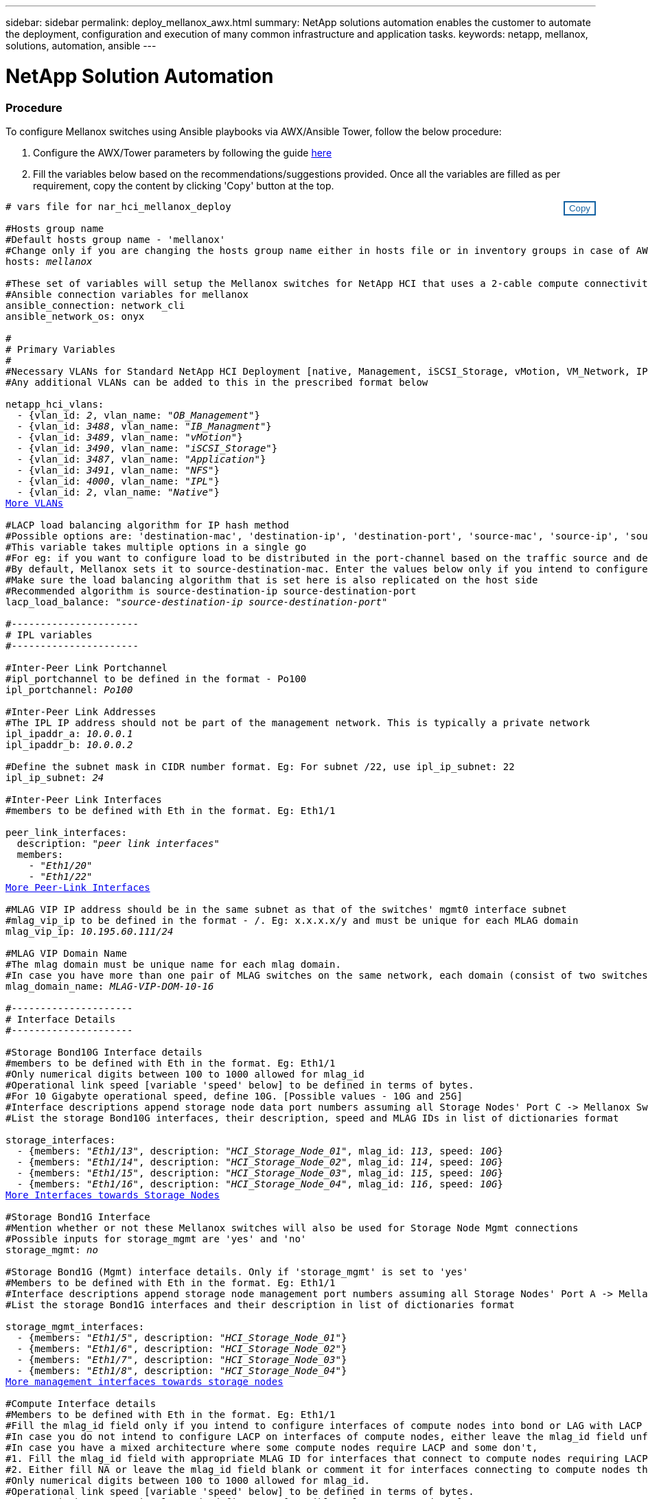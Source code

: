 ---
sidebar: sidebar
permalink: deploy_mellanox_awx.html
summary: NetApp solutions automation enables the customer to automate the deployment, configuration and execution of many common infrastructure and application tasks.
keywords: netapp, mellanox, solutions, automation, ansible
---

= NetApp Solution Automation
:hardbreaks:
:nofooter:
:icons: font
:linkattrs:
:table-stripes: odd
:imagesdir: ./media/

=== Procedure

To configure Mellanox switches using Ansible playbooks via AWX/Ansible Tower, follow the below procedure:

. Configure the AWX/Tower parameters by following the guide link:setup_awx.html[here^]

. Fill the variables below based on the recommendations/suggestions provided. Once all the variables are filled as per requirement, copy the content by clicking 'Copy' button at the top.

++++
<style>
div {
position: relative;
}
div button {
position: absolute;
top: 0;
right: 0;
}
button {
  transition-duration: 0.4s;
  background-color: white;
  color: #1563a3;
  border: 2px solid #1563a3;
}
button:hover {
  background-color: #1563a3;
  color: white;
}
#more_vlans {
  display: block;
}
#more_vlans_button {
  display: none;
}
#more_peerlink_interfaces {
  display: block;
}
#more_peerlink_interfaces_button {
  display: none;
}
#more_storage_interfaces {
  display: block;
}
#more_storage_interfaces_button {
  display: none;
}
#more_storage_mgmt_interfaces {
  display: block;
}
#more_storage_mgmt_interfaces_button {
  display: none;
}
#more_compute_interfaces {
  display: block;
}
#more_compute_interfaces_button {
  display: none;
}
#more_uplink_interfaces {
  display: block;
}
#more_uplink_interfaces_button {
  display: none;
}
</style>
<div class="listingblock"><div class="content"><div><button id="copy-button" onclick="CopyClassText()">Copy</button></div><pre><code><div class="CopyMeClass" id="CopyMeID"># vars file for nar_hci_mellanox_deploy

#Hosts group name
#Default hosts group name - 'mellanox'
#Change only if you are changing the hosts group name either in hosts file or in inventory groups in case of AWX/Tower
hosts: <span <div contenteditable="true"/><i>mellanox</i></span>

#These set of variables will setup the Mellanox switches for NetApp HCI that uses a 2-cable compute connectivity option.
#Ansible connection variables for mellanox
ansible_connection: network_cli
ansible_network_os: onyx

#
# Primary Variables
#
#Necessary VLANs for Standard NetApp HCI Deployment [native, Management, iSCSI_Storage, vMotion, VM_Network, IPL]
#Any additional VLANs can be added to this in the prescribed format below
<br>netapp_hci_vlans:
  - {vlan_id: <span <div contenteditable="true"/><i>2</i></span>, vlan_name: &quot;<span <div contenteditable="true"/><i>OB_Management</i></span>&quot;}
  - {vlan_id: <span <div contenteditable="true"/><i>3488</i></span>, vlan_name: &quot;<span <div contenteditable="true"/><i>IB_Managment</i></span>&quot;}
  - {vlan_id: <span <div contenteditable="true"/><i>3489</i></span>, vlan_name: &quot;<span <div contenteditable="true"/><i>vMotion</i></span>&quot;}
  - {vlan_id: <span <div contenteditable="true"/><i>3490</i></span>, vlan_name: &quot;<span <div contenteditable="true"/><i>iSCSI_Storage</i></span>&quot;}
  - {vlan_id: <span <div contenteditable="true"/><i>3487</i></span>, vlan_name: &quot;<span <div contenteditable="true"/><i>Application</i></span>&quot;}
  - {vlan_id: <span <div contenteditable="true"/><i>3491</i></span>, vlan_name: &quot;<span <div contenteditable="true"/><i>NFS</i></span>&quot;}
  - {vlan_id: <span <div contenteditable="true"/><i>4000</i></span>, vlan_name: &quot;<span <div contenteditable="true"/><i>IPL</i></span>&quot;}
  - {vlan_id: <span <div contenteditable="true"/><i>2</i></span>, vlan_name: &quot;<span <div contenteditable="true"/><i>Native</i></span>&quot;}
<a id="more_vlans" href="javascript:vlandropdown();">More VLANs</a><div id="select_more_vlans"></div><a id="more_vlans_button" href="javascript:addvlans();">Enter VLAN details</a><div id="extra_vlans"></div>
#LACP load balancing algorithm for IP hash method
#Possible options are: 'destination-mac', 'destination-ip', 'destination-port', 'source-mac', 'source-ip', 'source-port', 'source-destination-mac', 'source-destination-ip', 'source-destination-port'
#This variable takes multiple options in a single go
#For eg: if you want to configure load to be distributed in the port-channel based on the traffic source and destination IP address and port number, use 'source-destination-ip source-destination-port'
#By default, Mellanox sets it to source-destination-mac. Enter the values below only if you intend to configure any other load balancing algorithm
#Make sure the load balancing algorithm that is set here is also replicated on the host side
#Recommended algorithm is source-destination-ip source-destination-port
lacp_load_balance: &quot;<span <div contenteditable="true"/><i>source-destination-ip source-destination-port</i></span>&quot;

#----------------------
# IPL variables
#----------------------

#Inter-Peer Link Portchannel
#ipl_portchannel to be defined in the format - Po100
ipl_portchannel: <span <div contenteditable="true"/><i>Po100</i></span>

#Inter-Peer Link Addresses
#The IPL IP address should not be part of the management network. This is typically a private network
ipl_ipaddr_a: <span <div contenteditable="true"/><i>10.0.0.1</i></span>
ipl_ipaddr_b: <span <div contenteditable="true"/><i>10.0.0.2</i></span>

#Define the subnet mask in CIDR number format. Eg: For subnet /22, use ipl_ip_subnet: 22
ipl_ip_subnet: <span <div contenteditable="true"/><i>24</i></span>

#Inter-Peer Link Interfaces
#members to be defined with Eth in the format. Eg: Eth1/1

peer_link_interfaces:
  description: &quot;<span <div contenteditable="true"/><i>peer link interfaces</i></span>&quot;
  members:
    - &quot;<span <div contenteditable="true"/><i>Eth1/20</i></span>&quot;
    - &quot;<span <div contenteditable="true"/><i>Eth1/22</i></span>&quot;
<a id="more_peerlink_interfaces" href="javascript:ipldropdown();">More Peer-Link Interfaces</a><div id="select_more_peerlink_interfaces"></div><a id="more_peerlink_interfaces_button" href="javascript:addipls();">Enter peer-link Interface details</a><div id="extra_peerlink_interfaces"></div>
#MLAG VIP IP address should be in the same subnet as that of the switches' mgmt0 interface subnet
#mlag_vip_ip to be defined in the format - <vip_ip>/<subnet_mask>. Eg: x.x.x.x/y and must be unique for each MLAG domain
mlag_vip_ip: <span <div contenteditable="true"/><i>10.195.60.111/24</i></span>

#MLAG VIP Domain Name
#The mlag domain must be unique name for each mlag domain.
#In case you have more than one pair of MLAG switches on the same network, each domain (consist of two switches) should be configured with different name.
mlag_domain_name: <span <div contenteditable="true"/><i>MLAG-VIP-DOM-10-16</i></span>

#---------------------
# Interface Details
#---------------------

#Storage Bond10G Interface details
#members to be defined with Eth in the format. Eg: Eth1/1
#Only numerical digits between 100 to 1000 allowed for mlag_id
#Operational link speed [variable 'speed' below] to be defined in terms of bytes.
#For 10 Gigabyte operational speed, define 10G. [Possible values - 10G and 25G]
#Interface descriptions append storage node data port numbers assuming all Storage Nodes' Port C -> Mellanox Switch A and all Storage Nodes' Port D -> Mellanox Switch B
#List the storage Bond10G interfaces, their description, speed and MLAG IDs in list of dictionaries format

storage_interfaces:
  - {members: &quot;<span <div contenteditable="true"/><i>Eth1/13</i></span>&quot;, description: &quot;<span <div contenteditable="true"/><i>HCI_Storage_Node_01</i></span>&quot;, mlag_id: <span <div contenteditable="true"/><i>113</i></span>, speed: <span <div contenteditable="true"/><i>10G</i></span>}
  - {members: &quot;<span <div contenteditable="true"/><i>Eth1/14</i></span>&quot;, description: &quot;<span <div contenteditable="true"/><i>HCI_Storage_Node_02</i></span>&quot;, mlag_id: <span <div contenteditable="true"/><i>114</i></span>, speed: <span <div contenteditable="true"/><i>10G</i></span>}
  - {members: &quot;<span <div contenteditable="true"/><i>Eth1/15</i></span>&quot;, description: &quot;<span <div contenteditable="true"/><i>HCI_Storage_Node_03</i></span>&quot;, mlag_id: <span <div contenteditable="true"/><i>115</i></span>, speed: <span <div contenteditable="true"/><i>10G</i></span>}
  - {members: &quot;<span <div contenteditable="true"/><i>Eth1/16</i></span>&quot;, description: &quot;<span <div contenteditable="true"/><i>HCI_Storage_Node_04</i></span>&quot;, mlag_id: <span <div contenteditable="true"/><i>116</i></span>, speed: <span <div contenteditable="true"/><i>10G</i></span>}
<a id="more_storage_interfaces" href="javascript:storagedropdown();">More Interfaces towards Storage Nodes</a><div id="select_more_storage_interfaces"></div><a id="more_storage_interfaces_button" href="javascript:addstorageinterfaces();">Enter Storage Interface details</a><div id="extra_storage_interfaces"></div>
#Storage Bond1G Interface
#Mention whether or not these Mellanox switches will also be used for Storage Node Mgmt connections
#Possible inputs for storage_mgmt are 'yes' and 'no'
storage_mgmt: <span <div contenteditable="true"/><i>no</i></span>

#Storage Bond1G (Mgmt) interface details. Only if 'storage_mgmt' is set to 'yes'
#Members to be defined with Eth in the format. Eg: Eth1/1
#Interface descriptions append storage node management port numbers assuming all Storage Nodes' Port A -> Mellanox Switch A and all Storage Nodes' Port B -> Mellanox Switch B
#List the storage Bond1G interfaces and their description in list of dictionaries format

storage_mgmt_interfaces:
  - {members: &quot;<span <div contenteditable="true"/><i>Eth1/5</i></span>&quot;, description: &quot;<span <div contenteditable="true"/><i>HCI_Storage_Node_01</i></span>&quot;}
  - {members: &quot;<span <div contenteditable="true"/><i>Eth1/6</i></span>&quot;, description: &quot;<span <div contenteditable="true"/><i>HCI_Storage_Node_02</i></span>&quot;}
  - {members: &quot;<span <div contenteditable="true"/><i>Eth1/7</i></span>&quot;, description: &quot;<span <div contenteditable="true"/><i>HCI_Storage_Node_03</i></span>&quot;}
  - {members: &quot;<span <div contenteditable="true"/><i>Eth1/8</i></span>&quot;, description: &quot;<span <div contenteditable="true"/><i>HCI_Storage_Node_04</i></span>&quot;}
<a id="more_storage_mgmt_interfaces" href="javascript:storagemgmtdropdown();">More management interfaces towards storage nodes</a><div id="select_more_storage_mgmt_interfaces"></div><a id="more_storage_mgmt_interfaces_button" href="javascript:addstoragemgmtinterfaces();">Enter Storage Management Interface details</a><div id="extra_storage_mgmt_interfaces"></div>
#Compute Interface details
#Members to be defined with Eth in the format. Eg: Eth1/1
#Fill the mlag_id field only if you intend to configure interfaces of compute nodes into bond or LAG with LACP
#In case you do not intend to configure LACP on interfaces of compute nodes, either leave the mlag_id field unfilled or comment it or enter NA in the mlag_id field
#In case you have a mixed architecture where some compute nodes require LACP and some don't,
#1. Fill the mlag_id field with appropriate MLAG ID for interfaces that connect to compute nodes requiring LACP
#2. Either fill NA or leave the mlag_id field blank or comment it for interfaces connecting to compute nodes that do not require LACP
#Only numerical digits between 100 to 1000 allowed for mlag_id.
#Operational link speed [variable 'speed' below] to be defined in terms of bytes.
#For 10 Gigabyte operational speed, define 10G. [Possible values - 10G and 25G]
#Interface descriptions append compute node port numbers assuming all Compute Nodes' Port D -> Mellanox Switch A and all Compute Nodes' Port E -> Mellanox Switch B
#List the compute interfaces, their speed, MLAG IDs and their description in list of dictionaries format

compute_interfaces:
  - members: &quot;<span <div contenteditable="true"/><i>Eth1/2</i></span>&quot;
    description: &quot;<span <div contenteditable="true"/><i>HCI_Compute_Node_01</i></span>&quot;
    mlag_id: <span <div contenteditable="true"/><i> </i></span>  #Fill the mlag_id only if you wish to use LACP on interfaces towards compute nodes
    speed: <span <div contenteditable="true"/><i>10G</i></span>
  - members: &quot;<span <div contenteditable="true"/><i>Eth1/4</i></span>&quot;
    description: &quot;<span <div contenteditable="true"/><i>HCI_Compute_Node_02</i></span>&quot;
    mlag_id: <span <div contenteditable="true"/><i>104</i></span>  #Fill the mlag_id only if you wish to use LACP on interfaces towards compute nodes
    speed: <span <div contenteditable="true"/><i>10G</i></span>
<a id="more_compute_interfaces" href="javascript:computedropdown();">More interfaces towards compute nodes</a><div id="select_more_compute_interfaces"></div><a id="more_compute_interfaces_button" href="javascript:addcomputeinterfaces();">Enter Compute Interface details</a><div id="extra_compute_interfaces"></div>
#Spanning-tree protocol type for uplink connections.
#The valid options are 'network' and 'normal'; selection depends on the uplink switch model.
uplink_stp_type: <span <div contenteditable="true"/><i>network</i></span>

#Uplink Switch LACP support
#Possible options are 'yes' and 'no' - Set to 'yes' only if your uplink switch supports LACP
uplink_switch_lacp: <span <div contenteditable="true"/><i>yes</i></span>

#Uplink Interface details
#Members to be defined with Eth in the format. Eg: Eth1/1
#Only numerical digits between 100 to 1000 allowed for mlag_id.
#Operational link speed [variable 'speed' below] to be defined in terms of bytes.
#For 10 Gigabyte operational speed, define 10G. [Possible values in Mellanox are 1G, 10G and 25G]
#List the uplink interfaces, their description, MLAG IDs and their speed in list of dictionaries format

uplink_interfaces:
  - members: &quot;<span <div contenteditable="true"/><i>Eth1/18</i></span>&quot;
    description_switch_a: &quot;<span <div contenteditable="true"/><i>SwitchA:Ethx/y -> Uplink_Switch:Ethx/y</i></span>&quot;
    description_switch_b: &quot;<span <div contenteditable="true"/><i>SwitchB:Ethx/y -> Uplink_Switch:Ethx/y</i></span>&quot;
    mlag_id: <span <div contenteditable="true"/><i>118</i></span>  #Fill the mlag_id only if 'uplink_switch_lacp' is set to 'yes'
    speed: <span <div contenteditable="true"/><i>10G</i></span>
    mtu: <span <div contenteditable="true"/><i>1500</i></span>
<a id="more_uplink_interfaces" href="javascript:uplinkdropdown();">More interfaces towards uplink switches</a><div id="select_more_uplink_interfaces"></div><a id="more_uplink_interfaces_button" href="javascript:adduplinkinterfaces();">Enter Uplink Interface details</a><div id="extra_uplink_interfaces"></div></div></code></pre></div></div>
<script>
function CopyClassText(){
  	var textToCopy = document.getElementById("CopyMeID");
  	var currentRange;
  	if(document.getSelection().rangeCount > 0)
  	{
  		currentRange = document.getSelection().getRangeAt(0);
  		window.getSelection().removeRange(currentRange);
  	}
  	else
  	{
  		currentRange = false;
  	}
  	var CopyRange = document.createRange();
  	CopyRange.selectNode(textToCopy);
  	window.getSelection().addRange(CopyRange);
    document.getElementById("more_vlans").style.display = "none";
    document.getElementById("more_peerlink_interfaces").style.display = "none";
    document.getElementById("more_storage_interfaces").style.display = "none";
    document.getElementById("more_storage_mgmt_interfaces").style.display = "none";
    document.getElementById("more_compute_interfaces").style.display = "none";
    document.getElementById("more_uplink_interfaces").style.display = "none";
    var command = document.execCommand("copy");
      if (command)
      {
          document.getElementById("copy-button").innerHTML = "Copied!";
          setTimeout(revert_copy, 3000);
      }
  	window.getSelection().removeRange(CopyRange);
  	if(currentRange)
  	{
  		window.getSelection().addRange(currentRange);
  	}
}
function revert_copy() {
      document.getElementById("copy-button").innerHTML = "Copy";
      document.getElementById("more_vlans").style.display = "block";
      document.getElementById("more_peerlink_interfaces").style.display = "block";
      document.getElementById("more_storage_interfaces").style.display = "block";
      document.getElementById("more_storage_mgmt_interfaces").style.display = "block";
      document.getElementById("more_compute_interfaces").style.display = "block";
      document.getElementById("more_uplink_interfaces").style.display = "block";
}
function vlandropdown() {
    document.getElementById("more_vlans").style.display = "none";
	document.getElementById("more_vlans_button").style.display = "block";
    var x=1;
    var myHTML = '';
    var buildup = '';
    var wrapper = document.getElementById("select_more_vlans");
    while (x < 100) {
      buildup += '<option value="' + x + '">' + x + '</option>';
  	  x++;
    }
    myHTML += '<a id="more_vlans_info">How many extra VLANs do you wish to add?</a><select name="number_of_extra_vlans" id="number_of_extra_vlans">' + buildup + '</select>';
    wrapper.innerHTML = myHTML;
}

function addvlans() {
    var y = document.getElementById("number_of_extra_vlans").value;
    var j=0;
    var myHTML = '';
    var wrapper = document.getElementById("extra_vlans");
    while (j < y) {
    	j++;
        myHTML += '  - {vlan_id: <span <div contenteditable="true"/><i> </i></span>, vlan_name: &quot;<span <div contenteditable="true"/><i> </i></span>&quot;}<br>';
    }
	wrapper.innerHTML = myHTML;
	document.getElementById("select_more_vlans").style.display = "none";
	document.getElementById("more_vlans_button").style.display = "none";
}
function ipldropdown() {
    document.getElementById("more_peerlink_interfaces").style.display = "none";
	document.getElementById("more_peerlink_interfaces_button").style.display = "block";
    var x=1;
    var myHTML = '';
    var buildup = '';
    var wrapper = document.getElementById("select_more_peerlink_interfaces");
    while (x < 10) {
        buildup += '<option value="' + x + '">' + x + '</option>';
  	    x++;
    }
    myHTML += '<a id="more_peerlink_interfaces_info">How many more Peer-Link Interfaces do you wish to add?</a><select name="number_of_extra_peerlink_interfaces" id="number_of_extra_peerlink_interfaces">' + buildup + '</select>';
    wrapper.innerHTML = myHTML;
}
function addipls() {
    var y = document.getElementById("number_of_extra_peerlink_interfaces").value;
    var j=0;
    var myHTML = '';
    var wrapper = document.getElementById("extra_peerlink_interfaces");
    while (j < y) {
    	j++;
        myHTML += '    - &quot;<span <div contenteditable="true"/><i> </i></span>&quot;<br>';
    }
	wrapper.innerHTML = myHTML;
	document.getElementById("select_more_peerlink_interfaces").style.display = "none";
	document.getElementById("more_peerlink_interfaces_button").style.display = "none";
}
function storagedropdown() {
    document.getElementById("more_storage_interfaces").style.display = "none";
	document.getElementById("more_storage_interfaces_button").style.display = "block";
    var x=1;
    var myHTML = '';
    var buildup = '';
    var wrapper = document.getElementById("select_more_storage_interfaces");
    while (x < 10) {
        buildup += '<option value="' + x + '">' + x + '</option>';
  	    x++;
    }
    myHTML += '<a id="more_storage_interfaces_info">How many more Storage Interfaces do you wish to add?</a><select name="number_of_extra_storage_interfaces" id="number_of_extra_storage_interfaces">' + buildup + '</select>';
    wrapper.innerHTML = myHTML;
}
function addstorageinterfaces() {
    var y = document.getElementById("number_of_extra_storage_interfaces").value;
    var j=0;
    var myHTML = '';
    var wrapper = document.getElementById("extra_storage_interfaces");
    while (j < y) {
    	j++;
        myHTML += '  - {members: &quot;<span <div contenteditable="true"/><i>Ethx/y</i></span>&quot;, description: &quot;<span <div contenteditable="true"/><i>HCI_Storage_Node_x</i></span>&quot;, mlag_id: <span <div contenteditable="true"/><i>xxx</i></span>, speed: <span <div contenteditable="true"/><i>10G</i></span>}<br>';
    }
	wrapper.innerHTML = myHTML;
	document.getElementById("select_more_storage_interfaces").style.display = "none";
	document.getElementById("more_storage_interfaces_button").style.display = "none";
}
function storagemgmtdropdown() {
    document.getElementById("more_storage_mgmt_interfaces").style.display = "none";
	document.getElementById("more_storage_mgmt_interfaces_button").style.display = "block";
    var x=1;
    var myHTML = '';
    var buildup = '';
    var wrapper = document.getElementById("select_more_storage_mgmt_interfaces");
    while (x < 10) {
        buildup += '<option value="' + x + '">' + x + '</option>';
  	    x++;
    }
    myHTML += '<a id="more_storage_mgmt_interfaces_info">How many more Storage Management Interfaces do you wish to add?</a><select name="number_of_extra_storage_mgmt_interfaces" id="number_of_extra_storage_mgmt_interfaces">' + buildup + '</select>';
    wrapper.innerHTML = myHTML;
}
function addstoragemgmtinterfaces() {
    var y = document.getElementById("number_of_extra_storage_mgmt_interfaces").value;
    var j=0;
    var myHTML = '';
    var wrapper = document.getElementById("extra_storage_mgmt_interfaces");
    while (j < y) {
    	j++;
        myHTML += '  - {members: &quot;<span <div contenteditable="true"/><i>Ethx/y</i></span>&quot;, description: &quot;<span <div contenteditable="true"/><i>HCI_Storage_Node_x</i></span>&quot;}<br>';
    }
	wrapper.innerHTML = myHTML;
	document.getElementById("select_more_storage_mgmt_interfaces").style.display = "none";
	document.getElementById("more_storage_mgmt_interfaces_button").style.display = "none";
}
function computedropdown() {
    document.getElementById("more_compute_interfaces").style.display = "none";
	document.getElementById("more_compute_interfaces_button").style.display = "block";
    var x=1;
    var myHTML = '';
    var buildup = '';
    var wrapper = document.getElementById("select_more_compute_interfaces");
    while (x < 10) {
        buildup += '<option value="' + x + '">' + x + '</option>';
  	    x++;
    }
    myHTML += '<a id="more_compute_interfaces_info">How many more Compute Interfaces do you wish to add?</a><select name="number_of_extra_compute_interfaces" id="number_of_extra_compute_interfaces">' + buildup + '</select>';
    wrapper.innerHTML = myHTML;
}
function addcomputeinterfaces() {
    var y = document.getElementById("number_of_extra_compute_interfaces").value;
    var j=0;
    var myHTML = '';
    var wrapper = document.getElementById("extra_compute_interfaces");
    while (j < y) {
    	j++;
        myHTML += '  - members: &quot;<span <div contenteditable="true"/><i>Ethx/y</i></span>&quot;<br>    description: &quot;<span <div contenteditable="true"/><i>HCI_Compute_Node_x</i></span>&quot;<br>    mlag_id: <span <div contenteditable="true"/><i> </i></span>  #Fill the mlag_id only if you wish to use LACP on interfaces towards compute nodes<br>    speed: <span <div contenteditable="true"/><i>10G</i></span><br>';
    }
	wrapper.innerHTML = myHTML;
	document.getElementById("select_more_compute_interfaces").style.display = "none";
	document.getElementById("more_compute_interfaces_button").style.display = "none";
}
function uplinkdropdown() {
    document.getElementById("more_uplink_interfaces").style.display = "none";
	document.getElementById("more_uplink_interfaces_button").style.display = "block";
    var x=1;
    var myHTML = '';
    var buildup = '';
    var wrapper = document.getElementById("select_more_uplink_interfaces");
    while (x < 10) {
        buildup += '<option value="' + x + '">' + x + '</option>';
  	    x++;
    }
    myHTML += '<a id="more_uplink_interfaces_info">How many more Uplink Interfaces do you wish to add?</a><select name="number_of_extra_uplink_interfaces" id="number_of_extra_uplink_interfaces">' + buildup + '</select>';
    wrapper.innerHTML = myHTML;
}
function adduplinkinterfaces() {
    var y = document.getElementById("number_of_extra_uplink_interfaces").value;
    var j=0;
    var myHTML = '';
    var wrapper = document.getElementById("extra_uplink_interfaces");
    while (j < y) {
    	j++;
        myHTML += '  - members: &quot;<span <div contenteditable="true"/><i>Ethx/y</i></span>&quot;<br>    description_switch_a: &quot;<span <div contenteditable="true"/><i>SwitchA:Ethx/y -> Uplink_Switch:Ethx/y</i></span>&quot;<br>    description_switch_b: &quot;<span <div contenteditable="true"/><i>SwitchB:Ethx/y -> Uplink_Switch:Ethx/y</i></span>&quot;<br>    mlag_id: <span <div contenteditable="true"/><i>xxx</i></span>  #Fill the mlag_id only if uplink_switch_lacp is set to yes<br>    speed: <span <div contenteditable="true"/><i>10G</i></span><br>    mtu: <span <div contenteditable="true"/><i>1500</i></span><br>';
    }
	wrapper.innerHTML = myHTML;
	document.getElementById("select_more_uplink_interfaces").style.display = "none";
	document.getElementById("more_uplink_interfaces_button").style.display = "none";
}
</script>
++++

[start=3]
. Login to AWX/Tower, go to 'Resources' -> 'Templates' and click on 'Launch' button for the appropriate Mellanox job template.

. Paste the copied content in the variable field that is prompted, click on 'Next' and then click on 'Launch' to run the job template.
